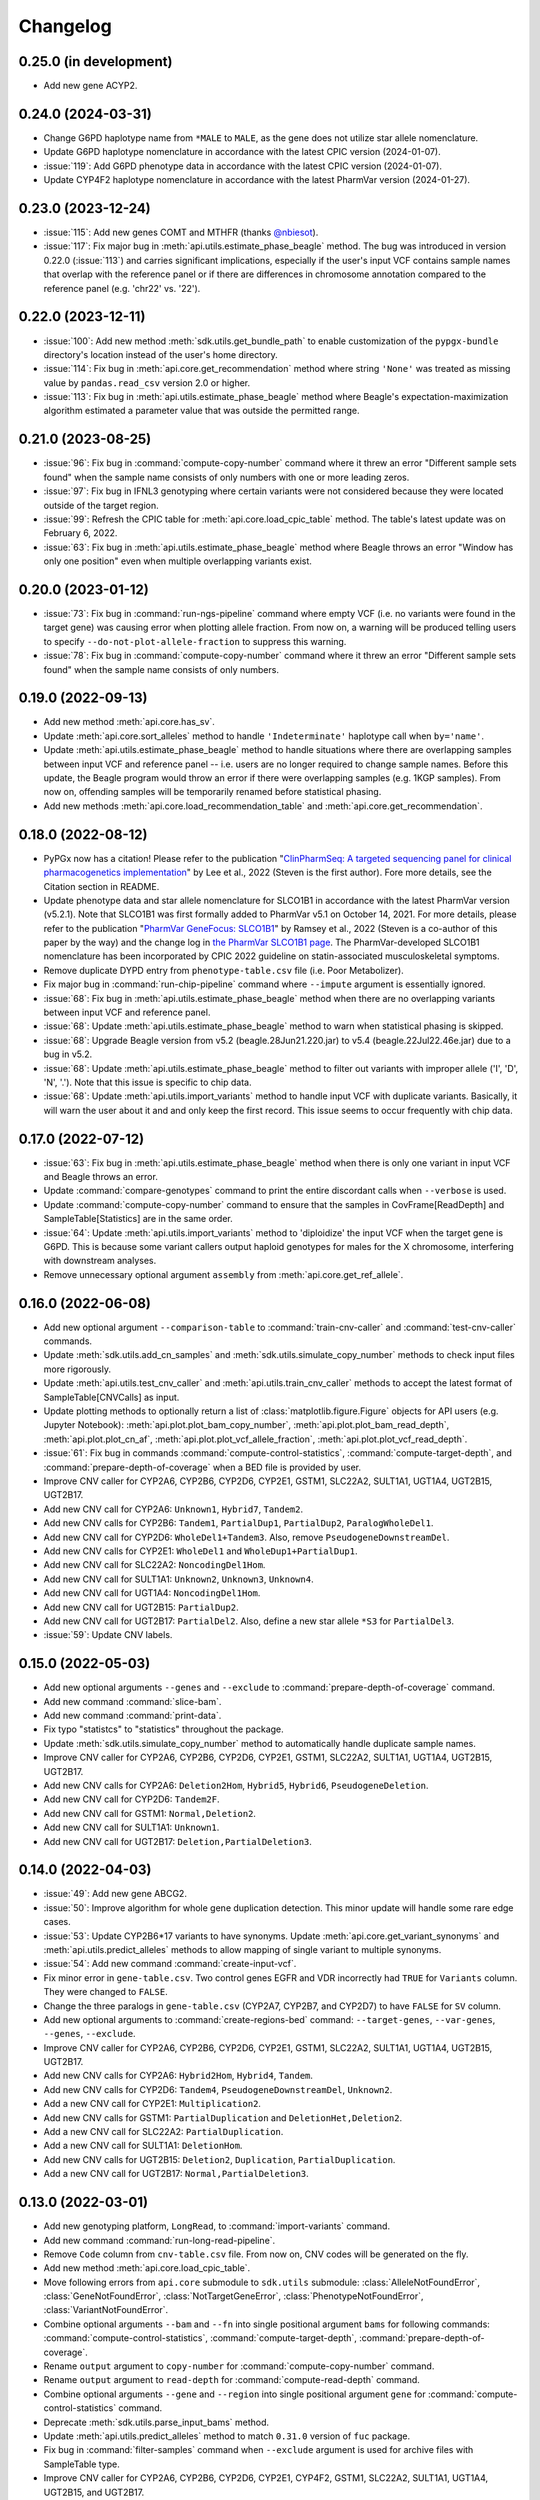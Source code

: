 Changelog
*********

0.25.0 (in development)
-----------------------

* Add new gene ACYP2.

0.24.0 (2024-03-31)
-------------------

* Change G6PD haplotype name from ``*MALE`` to ``MALE``, as the gene does not utilize star allele nomenclature.
* Update G6PD haplotype nomenclature in accordance with the latest CPIC version (2024-01-07).
* :issue:`119`: Add G6PD phenotype data in accordance with the latest CPIC version (2024-01-07).
* Update CYP4F2 haplotype nomenclature in accordance with the latest PharmVar version (2024-01-27).

0.23.0 (2023-12-24)
-------------------

* :issue:`115`: Add new genes COMT and MTHFR (thanks `@nbiesot <https://github.com/nbiesot>`__).
* :issue:`117`: Fix major bug in :meth:`api.utils.estimate_phase_beagle` method. The bug was introduced in version 0.22.0 (:issue:`113`) and carries significant implications, especially if the user's input VCF contains sample names that overlap with the reference panel or if there are differences in chromosome annotation compared to the reference panel (e.g. 'chr22' vs. '22').

0.22.0 (2023-12-11)
-------------------

* :issue:`100`: Add new method :meth:`sdk.utils.get_bundle_path` to enable customization of the ``pypgx-bundle`` directory's location instead of the user's home directory.
* :issue:`114`: Fix bug in :meth:`api.core.get_recommendation` method where string ``'None'`` was treated as missing value by ``pandas.read_csv`` version 2.0 or higher.
* :issue:`113`: Fix bug in :meth:`api.utils.estimate_phase_beagle` method where Beagle's expectation-maximization algorithm estimated a parameter value that was outside the permitted range.

0.21.0 (2023-08-25)
-------------------

* :issue:`96`: Fix bug in :command:`compute-copy-number` command where it threw an error "Different sample sets found" when the sample name consists of only numbers with one or more leading zeros.
* :issue:`97`: Fix bug in IFNL3 genotyping where certain variants were not considered because they were located outside of the target region.
* :issue:`99`: Refresh the CPIC table for :meth:`api.core.load_cpic_table` method. The table's latest update was on February 6, 2022.
* :issue:`63`: Fix bug in :meth:`api.utils.estimate_phase_beagle` method where Beagle throws an error "Window has only one position" even when multiple overlapping variants exist.

0.20.0 (2023-01-12)
-------------------

* :issue:`73`: Fix bug in :command:`run-ngs-pipeline` command where empty VCF (i.e. no variants were found in the target gene) was causing error when plotting allele fraction. From now on, a warning will be produced telling users to specify ``--do-not-plot-allele-fraction`` to suppress this warning.
* :issue:`78`: Fix bug in :command:`compute-copy-number` command where it threw an error "Different sample sets found" when the sample name consists of only numbers.

0.19.0 (2022-09-13)
-------------------

* Add new method :meth:`api.core.has_sv`.
* Update :meth:`api.core.sort_alleles` method to handle ``'Indeterminate'`` haplotype call when ``by='name'``.
* Update :meth:`api.utils.estimate_phase_beagle` method to handle situations where there are overlapping samples between input VCF and reference panel -- i.e. users are no longer required to change sample names. Before this update, the Beagle program would throw an error if there were overlapping samples (e.g. 1KGP samples). From now on, offending samples will be temporarily renamed before statistical phasing.
* Add new methods :meth:`api.core.load_recommendation_table` and :meth:`api.core.get_recommendation`.

0.18.0 (2022-08-12)
-------------------

* PyPGx now has a citation! Please refer to the publication "`ClinPharmSeq: A targeted sequencing panel for clinical pharmacogenetics implementation <https://doi.org/10.1371/journal.pone.0272129>`__" by Lee et al., 2022 (Steven is the first author). Fore more details, see the Citation section in README.
* Update phenotype data and star allele nomenclature for SLCO1B1 in accordance with the latest PharmVar version (v5.2.1). Note that SLCO1B1 was first formally added to PharmVar v5.1 on October 14, 2021. For more details, please refer to the publication "`PharmVar GeneFocus: SLCO1B1 <https://doi.org/10.1002/cpt.2705>`__" by Ramsey et al., 2022 (Steven is a co-author of this paper by the way) and the change log in `the PharmVar SLCO1B1 page <https://www.pharmvar.org/gene/SLCO1B1>`__. The PharmVar-developed SLCO1B1 nomenclature has been incorporated by CPIC 2022 guideline on statin-associated musculoskeletal symptoms.
* Remove duplicate DYPD entry from ``phenotype-table.csv`` file (i.e. Poor Metabolizer).
* Fix major bug in :command:`run-chip-pipeline` command where ``--impute`` argument is essentially ignored.
* :issue:`68`: Fix bug in :meth:`api.utils.estimate_phase_beagle` method when there are no overlapping variants between input VCF and reference panel.
* :issue:`68`: Update :meth:`api.utils.estimate_phase_beagle` method to warn when statistical phasing is skipped.
* :issue:`68`: Upgrade Beagle version from v5.2 (beagle.28Jun21.220.jar) to v5.4 (beagle.22Jul22.46e.jar) due to a bug in v5.2.
* :issue:`68`: Update :meth:`api.utils.estimate_phase_beagle` method to filter out variants with improper allele ('I', 'D', 'N', '.'). Note that this issue is specific to chip data.
* :issue:`68`: Update :meth:`api.utils.import_variants` method to handle input VCF with duplicate variants. Basically, it will warn the user about it and and only keep the first record. This issue seems to occur frequently with chip data.

0.17.0 (2022-07-12)
-------------------

* :issue:`63`: Fix bug in :meth:`api.utils.estimate_phase_beagle` method when there is only one variant in input VCF and Beagle throws an error.
* Update :command:`compare-genotypes` command to print the entire discordant calls when ``--verbose`` is used.
* Update :command:`compute-copy-number` command to ensure that the samples in CovFrame[ReadDepth] and SampleTable[Statistics] are in the same order.
* :issue:`64`: Update :meth:`api.utils.import_variants` method to 'diploidize' the input VCF when the target gene is G6PD. This is because some variant callers output haploid genotypes for males for the X chromosome, interfering with downstream analyses.
* Remove unnecessary optional argument ``assembly`` from :meth:`api.core.get_ref_allele`.

0.16.0 (2022-06-08)
-------------------

* Add new optional argument ``--comparison-table`` to :command:`train-cnv-caller` and :command:`test-cnv-caller` commands.
* Update :meth:`sdk.utils.add_cn_samples` and :meth:`sdk.utils.simulate_copy_number` methods to check input files more rigorously.
* Update :meth:`api.utils.test_cnv_caller` and :meth:`api.utils.train_cnv_caller` methods to accept the latest format of SampleTable[CNVCalls] as input.
* Update plotting methods to optionally return a list of :class:`matplotlib.figure.Figure` objects for API users (e.g. Jupyter Notebook): :meth:`api.plot.plot_bam_copy_number`, :meth:`api.plot.plot_bam_read_depth`, :meth:`api.plot.plot_cn_af`, :meth:`api.plot.plot_vcf_allele_fraction`, :meth:`api.plot.plot_vcf_read_depth`.
* :issue:`61`: Fix bug in commands :command:`compute-control-statistics`, :command:`compute-target-depth`, and :command:`prepare-depth-of-coverage` when a BED file is provided by user.
* Improve CNV caller for CYP2A6, CYP2B6, CYP2D6, CYP2E1, GSTM1, SLC22A2, SULT1A1, UGT1A4, UGT2B15, UGT2B17.
* Add new CNV call for CYP2A6: ``Unknown1``, ``Hybrid7``, ``Tandem2``.
* Add new CNV calls for CYP2B6: ``Tandem1``, ``PartialDup1``, ``PartialDup2``, ``ParalogWholeDel1``.
* Add new CNV call for CYP2D6: ``WholeDel1+Tandem3``. Also, remove ``PseudogeneDownstreamDel``.
* Add new CNV calls for CYP2E1: ``WholeDel1`` and ``WholeDup1+PartialDup1``.
* Add new CNV call for SLC22A2: ``NoncodingDel1Hom``.
* Add new CNV call for SULT1A1: ``Unknown2``, ``Unknown3``, ``Unknown4``.
* Add new CNV call for UGT1A4: ``NoncodingDel1Hom``.
* Add new CNV call for UGT2B15: ``PartialDup2``.
* Add new CNV call for UGT2B17: ``PartialDel2``. Also, define a new star allele ``*S3`` for ``PartialDel3``.
* :issue:`59`: Update CNV labels.

0.15.0 (2022-05-03)
-------------------

* Add new optional arguments ``--genes`` and ``--exclude`` to :command:`prepare-depth-of-coverage` command.
* Add new command :command:`slice-bam`.
* Add new command :command:`print-data`.
* Fix typo "statistcs" to "statistics" throughout the package.
* Update :meth:`sdk.utils.simulate_copy_number` method to automatically handle duplicate sample names.
* Improve CNV caller for CYP2A6, CYP2B6, CYP2D6, CYP2E1, GSTM1, SLC22A2, SULT1A1, UGT1A4, UGT2B15, UGT2B17.
* Add new CNV calls for CYP2A6: ``Deletion2Hom``, ``Hybrid5``, ``Hybrid6``, ``PseudogeneDeletion``.
* Add new CNV call for CYP2D6: ``Tandem2F``.
* Add new CNV call for GSTM1: ``Normal,Deletion2``.
* Add new CNV call for SULT1A1: ``Unknown1``.
* Add new CNV call for UGT2B17: ``Deletion,PartialDeletion3``.

0.14.0 (2022-04-03)
-------------------

* :issue:`49`: Add new gene ABCG2.
* :issue:`50`: Improve algorithm for whole gene duplication detection. This minor update will handle some rare edge cases.
* :issue:`53`: Update CYP2B6\*17 variants to have synonyms. Update :meth:`api.core.get_variant_synonyms` and :meth:`api.utils.predict_alleles` methods to allow mapping of single variant to multiple synonyms.
* :issue:`54`: Add new command :command:`create-input-vcf`.
* Fix minor error in ``gene-table.csv``. Two control genes EGFR and VDR incorrectly had ``TRUE`` for ``Variants`` column. They were changed to ``FALSE``.
* Change the three paralogs in ``gene-table.csv`` (CYP2A7, CYP2B7, and CYP2D7) to have ``FALSE`` for ``SV`` column.
* Add new optional arguments to :command:`create-regions-bed` command: ``--target-genes``, ``--var-genes``, ``--genes``, ``--exclude``.
* Improve CNV caller for CYP2A6, CYP2B6, CYP2D6, CYP2E1, GSTM1, SLC22A2, SULT1A1, UGT1A4, UGT2B15, UGT2B17.
* Add new CNV calls for CYP2A6: ``Hybrid2Hom``, ``Hybrid4``, ``Tandem``.
* Add new CNV calls for CYP2D6: ``Tandem4``, ``PseudogeneDownstreamDel``, ``Unknown2``.
* Add a new CNV call for CYP2E1: ``Multiplication2``.
* Add new CNV calls for GSTM1: ``PartialDuplication`` and ``DeletionHet,Deletion2``.
* Add a new CNV call for SLC22A2: ``PartialDuplication``.
* Add a new CNV call for SULT1A1: ``DeletionHom``.
* Add new CNV calls for UGT2B15: ``Deletion2``, ``Duplication``, ``PartialDuplication``.
* Add a new CNV call for UGT2B17: ``Normal,PartialDeletion3``.

0.13.0 (2022-03-01)
-------------------

* Add new genotyping platform, ``LongRead``, to :command:`import-variants` command.
* Add new command :command:`run-long-read-pipeline`.
* Remove ``Code`` column from ``cnv-table.csv`` file. From now on, CNV codes will be generated on the fly.
* Add new method :meth:`api.core.load_cpic_table`.
* Move following errors from ``api.core`` submodule to ``sdk.utils`` submodule: :class:`AlleleNotFoundError`, :class:`GeneNotFoundError`, :class:`NotTargetGeneError`, :class:`PhenotypeNotFoundError`, :class:`VariantNotFoundError`.
* Combine optional arguments ``--bam`` and ``--fn`` into single positional argument ``bams`` for following commands: :command:`compute-control-statistics`, :command:`compute-target-depth`, :command:`prepare-depth-of-coverage`.
* Rename ``output`` argument to ``copy-number`` for :command:`compute-copy-number` command.
* Rename ``output`` argument to ``read-depth`` for :command:`compute-read-depth` command.
* Combine optional arguments ``--gene`` and ``--region`` into single positional argument ``gene`` for :command:`compute-control-statistics` command.
* Deprecate :meth:`sdk.utils.parse_input_bams` method.
* Update :meth:`api.utils.predict_alleles` method to match ``0.31.0`` version of ``fuc`` package.
* Fix bug in :command:`filter-samples` command when ``--exclude`` argument is used for archive files with SampleTable type.
* Improve CNV caller for CYP2A6, CYP2B6, CYP2D6, CYP2E1, CYP4F2, GSTM1, SLC22A2, SULT1A1, UGT1A4, UGT2B15, and UGT2B17.
* Add a new CNV call for CYP2D6: ``PseudogeneDeletion``.
* In CYP2E1 CNV nomenclature, ``PartialDuplication`` has been renamed to ``PartialDuplicationHet`` and a new CNV call ``PartialDuplicationHom`` has been added. Furthermore, calling algorithm for CYP2E1\*S1 allele has been updated. When partial duplication is present, from now on the algorithm requires only \*7 to call \*S1 instead of both \*7 and \*4.
* Add a new CNV call for SLC22A2: ``Intron9Deletion,Exon11Deletion``.
* Add a new CNV call for UGT1A4: ``Intron1PartialDup``.
* Add new CNV calls for UGT2B15: ``PartialDeletion3`` and ``Deletion``.
* Add a new CNV call for UGT2B17: ``Deletion,PartialDeletion2``. Additionally, several CNV calls have been renamed: ``Normal`` → ``Normal,Normal``; ``DeletionHet`` → ``Normal,Deletion``; ``DeletionHom`` → ``Deletion,Deletion``; ``PartialDeletionHet`` → ``Deletion,PartialDeletion1``.

0.12.0 (2022-01-29)
-------------------

* Update :command:`run-ngs-pipeline` command to allow users to provide a custom CNV caller.
* Update :meth:`api.core.predict_phenotype` method to not raise an error when a given star allele does not exist in the allele table. From now on, the method will output a warning about it but still produce an ``Indeterminate`` call.
* Fix minor bug with ``--samples`` argument in commands :command:`plot-bam-copy-number`, :command:`plot-bam-read-depth`, :command:`plot-vcf-allele-fraction`, and :command:`plot-vcf-read-depth`.
* Update :meth:`sdk.utils.add_cn_samples` method to accept a list of samples in addition to a file.
* Add new argument ``--fontsize`` to :command:`plot-bam-read-depth` command.
* Fix minor bug in :command:`plot-bam-read-depth` command.
* Moved 1KGP reference haplotype panels and CNV callers to the ``pypgx-bundle`` `repository <https://github.com/sbslee/pypgx-bundle>`__ (only those files were moved; other files such as ``allele-table.csv`` and ``variant-table.csv`` are intact). From now on, the user needs to clone the ``pypgx-bundle`` repository with matching PyPGx version to their home directory in order for PyPGx to correctly access the moved files. This is undoubtedly annoying, but absolutely necessary for portability reasons because PyPGx has been growing exponentially in file size due to the increasing number of genes supported and their CNV complexity, to the point where it now exceeds upload size limit for PyPI (100 Mb). After removal of those files, the size of PyPGx has reduced from >100 Mb to <1 Mb.
* Add CNV caller for G6PD (mostly for sex determination since it's located on X chromosome).
* Improve CNV caller for CYP2A6, CYP2B6, CYP2D6, CYP2E1, GSTM1, SULT1A1, UGT2B15, and UGT2B17.
* Add new CNV calls for CYP2A6: ``Duplication2``, ``Duplication3``, ``Deletion2Het``, ``Deletion3Het``, ``PseudogeneDuplication``, ``Hybrid2``, ``Hybrid3``. Additionally, some CNV calls have been renamed: ``Hybrid`` → ``Hybrid1``; ``Duplication`` → ``Duplication1``; ``DeletionHet`` → ``Deletion1Het``; ``DeletionHom`` → ``Deletion1Hom``.
* Add a new CNV call for CYP2B6: ``Duplication``.
* Add new CNV calls for CYP2D6: ``Unknown1``, ``Tandem1B``, ``Multiplication``. Additionally, some CNV calls have been renamed: ``Tandem1`` → ``Tandem1A``; ``DeletionHet,Tandem1`` → ``DeletionHet,Tandem1A``; ``Duplication,Tandem1`` → ``Duplication,Tandem1A``.
* Add a new CNV call for CYP2E1: ``Duplication2``. Additionally, a CNV call have been renamed: ``Duplication`` → ``Duplication1``.
* Add new CNV calls for GSTM1: ``UpstreamDeletionHet`` and ``DeletionHet,UpstreamDeletionHet``.
* Add a new CNV call for UGT2B15: ``PartialDeletion2``. Additionally, a CNV call have been renamed: ``PartialDeletion`` → ``PartialDeletion1``.
* Add a new CNV call for UGT2B17: ``PartialDeletionHet``.

0.11.0 (2022-01-01)
-------------------

* Fix minor bug in :command:`compute-copy-number` command.
* Update :command:`plot-cn-af` command to check input files more rigorously.
* Add new method :meth:`sdk.utils.add_cn_samples`.
* Update :command:`compare-genotypes` command to output CNV comparisonw results as well.
* Update :command:`estimate-phase-beagle` command. From now on, the 'chr' prefix in contig names (e.g. 'chr1' vs. '1') will be automatically added or removed as necessary to match the reference VCF’s contig names.
* Add index files for 1KGP reference haplotype panels.
* Add new argument ``--panel`` to :command:`run-chip-pipeline` command.
* Remove 1KGP reference haplotype panels for GSTT1 and UGT2B17 because these genes only have star alleles defined with SV.
* Change 1KGP reference haplotype panels for GRCh38. Previously, PyPGx was using the panels from `Lowy-Gallego et al., 2019 <https://wellcomeopenresearch.org/articles/4-50>`__ where the authors had aligned sequence reads against the full GRCh38 reference, including ALT contigs, decoy, and EBV/IMGT/HLA sequences. This resulted in poor phasing/imputation performance for highly polymorphic PGx genes (e.g. CYP2D6) presumably because the panels were missing haplotype information for lots of SNVs/indels as sequence reads with those variants were mapped to ALT contigs; however, the panels were still the best option at the time (definitely better than lifting over GRCh37 panels). Fortunately, `Byrska-Bishop et al., 2021 <https://www.biorxiv.org/content/10.1101/2021.02.06.430068v2>`__ from New York Genome Center has recently published a new set of GRCh38 panels which apparently has less of this problem despite still having sequence reads aligned in the presence of ALT contigs, etc. When empirically tested, these panels showed a significant increase in phasing/imputation performance. Therefore, from now on, PyPGx will use these panels for GRCh38 data.
* Update GRCh38 variant information for following alleles: CYP2D6\*35, CYP2D6\*45, CYP2D6\*46.
* Update gene region for SLC22A2 to match GRCh37 and GRCh38.
* Add CNV caller for CYP4F2 and SULT1A1.
* Improve CNV caller for CYP2A6, CYP2D6, and SLC22A2.
* Add a new CNV call for CYP2D6: ``Tandem3``.

0.10.1 (2021-12-20)
-------------------

* Fix major bug where CNV callers are not packaged properly.

0.10.0 (2021-12-19)
-------------------

* :issue:`32`: Update :command:`import-variants` command to accept phased VCF as input. It will output VcfFrame[Consolidated] if the input VCF is fully phased or otherwise VcfFrame[Imported] as usual.
* Add new property ``sdk.utils.Archive.type`` to quickly access the archive's semantic type.
* Update :meth:`sdk.utils.Archive.check_type` method to be able to test more than one semantic type at once.
* Update :meth:`api.plot.plot_vcf_allele_fraction` method to accept both VcfFrame[Imported] and VcfFrame[Consolidated].
* :issue:`32`: Update :command:`run-ngs-pipeline` command to accept phased VCF as input. In this case, the command will skip statistical haplotype phasing.
* :issue:`34`: Update commands :command:`run-ngs-pipeline` and :command:`run-chip-pipeline` to load large VCF files significantly faster by allowing random access. This also means, from now on, input VCF files must be BGZF compressed (.gz) and indexed (.tbi).
* :issue:`36`: Update phenotype data for CACNA1S, CFTR, IFNL3, RYR1 (thanks `@NTNguyen13 <https://github.com/NTNguyen13>`__).
* :pr:`39`: Add new gene F5 (thanks `@NTNguyen13 <https://github.com/NTNguyen13>`__).
* Update :command:`import-variants` command to be able to subset/exclude specified samples.
* Update :command:`import-read-depth` command to be able to subset/exclude specified samples.
* Rename ``--samples`` argument from :command:`compute-copy-number` command to ``--samples-without-sv``.
* Rename ``--samples`` argument from :command:`run-ngs-pipeline` command to ``--samples-without-sv``.
* Update :command:`run-ngs-pipeline` and :command:`run-chip-pipeline` commands to be able to subset/exclude specified samples.
* Remove ``--fn`` argument from :command:`filter-samples` command.
* Update :meth:`api.plot.plot_cn_af` method to accept both VcfFrame[Imported] and VcfFrame[Consolidated].
* Improve CNV caller for CYP2D6, GSTM1, and UGT1A4.
* Add a new CNV call for CYP2D6: ``Tandem2C``, ``DeletionHom``.
* Add a new CNV call for UGT1A4: ``Intron1DeletionB``. Additionally, a CNV call have been renamed: ``Intron1Deletion`` → ``Intron1DeletionA``.

0.9.0 (2021-12-05)
------------------

* Add 1KGP reference haplotype panels for GRCh37 for the 17 recently added genes (in ``v0.8.0``).
* Add 1KGP reference haplotype panels for GRCh38 for all target genes.
* Add GRCh37 CNV caller for UGT1A4.
* Add GRCh38 CNV callers for all ten SV genes (CYP2A6, CYP2B6, CYP2D6, CYP2E1, GSTTM1, GSTT1, SLC22A2, UGT1A4, UGT2B15, UGT2B17).
* Update commands :command:`run-ngs-pipeline` and :command:`run-chip-pipeline` to support GRCh38.
* Update the **GeT-RM WGS** tutorial to include a non-SV gene (i.e. CYP3A5) and also GRCh38.
* Make the profiles (e.g. copy number) look prettier.
* Rename :meth:`sdk.utils.Archive.check` method to :meth:`sdk.utils.Archive.check_type`.
* Add new method :meth:`sdk.utils.Archive.check_metadata`.
* Add new error ``sdk.utils.IncorrectMetadataError``.
* Update :command:`run-ngs-pipeline` command to check input files more vigorously.
* Add new method :meth:`sdk.utils.compare_metadata`.
* Add new method :meth:`api.core.get_strand`.
* Add new method :meth:`api.core.get_exon_starts`.
* Add new method :meth:`api.core.get_exon_ends`.
* :pr:`31`: Fix minor bug in commands :command:`run-ngs-pipeline` and :command:`import-read-depth` (thanks `@NTNguyen13 <https://github.com/NTNguyen13>`__).
* Fix minor bug in :meth:`api.core.predict_score` method.
* Update variant information for following alleles: CYP2D6\*27, CYP2D6\*32, CYP2D6\*131, CYP2D6\*141.

0.8.0 (2021-11-20)
------------------

* Update :meth:`api.core.sort_alleles` method to also sort alleles by name for genes that do not use the star allele nomenclature (e.g. the DPYD gene).
* Add new method :meth:`api.core.is_legit_allele`.
* Update :meth:`api.core.predict_phenotype` method to first check if the two alleles are legit.
* Add new genes: ABCB1, CYP1A1, CYP1B1, CYP4A11, CYP4A22, CYP4B1, CYP17A1, CYP19A1, G6PD, IFNL3, POR, PTGIS, SLCO1B3, SULT1A1, TBXAS1, UGT1A4, XPC.

0.7.0 (2021-10-23)
------------------

* Fix minor bug in :meth:`api.core.predict_phenotype` when specified diplotype is not present in diplotype table.
* Dissolve **Database of Pharmacogenomic Structural Variants (DPSV)** page and move its SV data to **Genes** page.
* Add new method :meth:`api.core.get_variant_impact`.
* Update :meth:`api.utils.sort_alleles` method to give priority to alleles that impact protein coding when breaking ties (i.e. alleles have the same functional status and same number of variants).
* Update CNV caller for SLC22A2 and UGT2B15 genes.
* Rename ``--chr-prefix`` argument in :command:`create-regions-bed` to ``--add-chr-prefix``.
* Add ``--samples`` argument to :command:`run-ngs-pipeline` command.
* Add new command :command:`compare-genotypes`.
* Update :meth:`api.genotype.call_genotypes` method to assume the samples have no SV when CNV calls are not provided even if the target gene is known to have SV.
* Add new command :command:`run-chip-pipeline`.
* Fix minor bug in :command:`estimate-phase-beagle` command on not properly exiting the program even though there was an error raised by Beagle.
* Update :meth:`api.utils.create_consolidated_vcf` method to check synonymous variants as well when performing phase-extension algorithm.
* Update :command:`run-ngs-pipeline` command to output a warning when user provides CovFrame[DepthOfCoverage] even though target gene does not have any star alleles defined by SVs.
* Add new argument ``--fontsize`` to :command:`plot-bam-copy-number` command.
* Remove ``--ymin`` and ``--ymax`` arguments from :command:`plot-vcf-allele-fraction` command.
* Update ``--ymin`` and ``--ymax`` arguments of :command:`plot-bam-copy-number` command to have a default value.
* Add new command :command:`plot-cn-af`.
* Update :command:`run-ngs-pipeline` command to output a warning when user provides a VCF file even though target gene does not have any star alleles defined by SNVs/indels.
* Update aesthetics of copy number profile and allele fraction profile.
* Add new method :meth:`api.utils.count_alleles`.
* Update variant information for following alleles: CYP2A6\*35, UGT1A1\*28, UGT1A1\*37.

0.6.0 (2021-10-09)
------------------

* :issue:`25`: Add new extension ``sphinx-issues`` to Read the Docs.
* :issue:`26`: Add new extension ``sphinx.ext.linkcode`` to Read the Docs.
* Add ``by`` argument to :meth:`api.utils.sort_alleles` method. When ``by='name'`` it will sort star alleles by allele number.
* Update :command:`call-genotypes` command to output genotypes with number-sorted alleles (e.g. '\*4/\*10' instead of '\*10/\*4').
* Add new semantic type ``SampleTable[Phenotypes]``.
* Add new method :meth:`api.utils.call_phenotypes`.
* Add new command :command:`call-phenotypes`.
* Add ``--phenotypes`` argument  to :command:`combine-results` command.
* Deprecate :meth:`api.utils.load_control_table` method.
* Split ``api.utils`` submodule into two submodules ``api.utils`` and ``api.core``.
* Update :command:`run-ngs-pipeline` command to include phenotype calling step.
* Update :command:`plot-bam-copy-number` command to run faster when ``--samples`` argument is used.
* Change 'Unassigned' genotype to 'Indeterminate' genotype.
* Add new method :meth:`api.core.get_variant_synonyms`.
* Update :meth:`api.core.list_variants` method to accept multiple star alleles.
* Update :command:`predict-alleles` command to support multiallelic variants.
* Update :meth:`api.utils.sort_alleles` method to give priority to non-reference or non-default alleles when breaking ties (i.e. alleles have the same functional status and same number of variants).
* Update variant information for following alleles: CYP2D6\*122, CYP2D6\*127, CYP2D6\*139.

0.5.0 (2021-10-02)
------------------

* Update :command:`create-read-depth-tsv` command to automatically detect ``chr`` string in input BAM.
* Add ``sdk.utils.parse_input_bams`` method.
* Add the 1000 Genomes Project reference haplotype panel for GRCh37. When estimating haplotype phase of observed variants, users are no longer needed to download and specify a panel. GRCh38 support will follow in a future release.
* Rename command :command:`create-read-depth-tsv` to :command:`prepare-depth-of-coverage`.
* Add ``bed`` argument to :command:`prepare-depth-of-coverage` command.
* Update :command:`prepare-depth-of-coverage` command to output archive file instead of TSV file.
* Update :command:`import-read-depth` command to accept archive file as input instead of TSV file.
* Add ``fitted`` argument to :command:`plot-bam-copy-number` command.
* From now on, missing copy number will be imputed with forward filling instead of column median.
* Update :command:`predict-cnv` command to support a user-defined CNV caller.
* Add **Database of Pharmacogenomic Structural Variants (DPSV)** page.
* Update :command:`predict-alleles` command to output variant data even for alleles in ``AlternativePhase`` column.
* Update :command:`create-consolidated-vcf` command to mark phased variants with 'Phased' in ``INFO`` column in VCF.
* Update the allele table.
* Update :meth:`api.utils.list_alleles` method to be able to only list alleles carrying specified variant(s) as a part of definition.
* Add ``mode`` argument to :meth:`api.utils.list_variants` method.
* Update :command:`create-consolidated-vcf` command to implement phase-extension algorithm.
* Remove ``SO`` and ``Type`` columns from the variant table.
* Update :class:`api.genotype.GSTM1Genotyper` class.
* Add ``NotTargetGeneError`` error.
* Add new method ``api.utils.is_target_gene``.
* Update :command:`run-ngs-pipeline` command to check whether input gene is one of the target genes before attempting to run the pipeline.
* Update variant information for following alleles: CYP1A2\*1C, CYP1A2\*1F, CYP1A2\*1K, CYP1A2\*1L, CYP2B6\*17, CYP2D6\*15, CYP2D6\*21, SLCO1B1\*S1, SLCO1B1\*S2.

0.4.1 (2021-09-21)
------------------

* Initial release.
